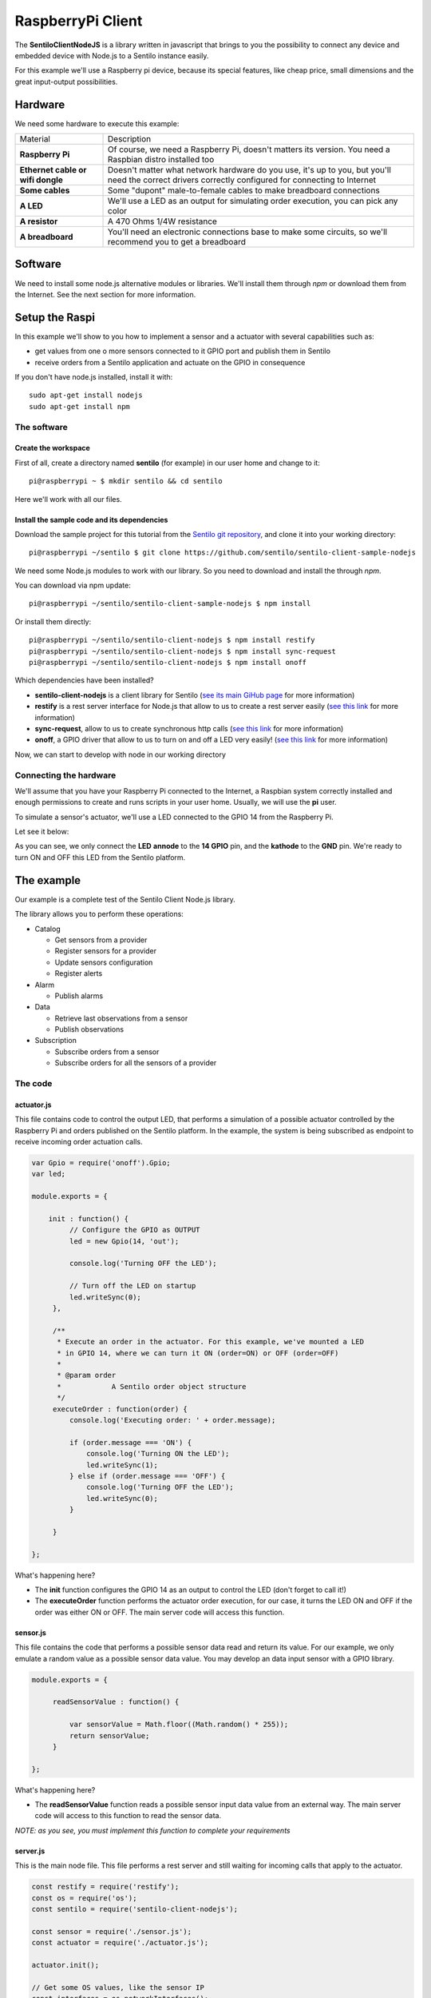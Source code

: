 RaspberryPi Client
==================

.. figure:: /_static/images/tutorials/raspberrypi.jpeg
   :alt: RaspberryPi

The **SentiloClientNodeJS** is a library written in javascript that
brings to you the possibility to connect any device and embedded device
with Node.js to a Sentilo instance easily.

For this example we'll use a Raspberry pi device, because its special
features, like cheap price, small dimensions and the great input-output
possibilities.

Hardware
--------

We need some hardware to execute this example:

+-----------------------------------+-----------------------------------+
| Material                          | Description                       |
+-----------------------------------+-----------------------------------+
| **Raspberry Pi**                  | Of course, we need a Raspberry    |
|                                   | Pi, doesn't matters its version.  |
|                                   | You need a Raspbian distro        |
|                                   | installed too                     |
+-----------------------------------+-----------------------------------+
| **Ethernet cable or wifi dongle** | Doesn't matter what network       |
|                                   | hardware do you use, it's up to   |
|                                   | you, but you'll need the correct  |
|                                   | drivers correctly configured for  |
|                                   | connecting to Internet            |
+-----------------------------------+-----------------------------------+
| **Some cables**                   | Some "dupont" male-to-female      |
|                                   | cables to make breadboard         |
|                                   | connections                       |
+-----------------------------------+-----------------------------------+
| **A LED**                         | We'll use a LED as an output for  |
|                                   | simulating order execution, you   |
|                                   | can pick any color                |
+-----------------------------------+-----------------------------------+
| **A resistor**                    | A 470 Ohms 1/4W resistance        |
+-----------------------------------+-----------------------------------+
| **A breadboard**                  | You'll need an electronic         |
|                                   | connections base to make some     |
|                                   | circuits, so we'll recommend you  |
|                                   | to get a breadboard               |
+-----------------------------------+-----------------------------------+

Software
--------

We need to install some node.js alternative modules or libraries. We'll
install them through *npm* or download them from the Internet. See the
next section for more information.

Setup the Raspi
---------------

In this example we'll show to you how to implement a sensor and a
actuator with several capabilities such as:

-  get values from one o more sensors connected to it GPIO port and
   publish them in Sentilo
-  receive orders from a Sentilo application and actuate on the GPIO in
   consequence

If you don't have node.js installed, install it with:

::

   sudo apt-get install nodejs
   sudo apt-get install npm


The software
~~~~~~~~~~~~

Create the workspace
^^^^^^^^^^^^^^^^^^^^

First of all, create a directory named **sentilo** (for example) in our
user home and change to it:

::

   pi@raspberrypi ~ $ mkdir sentilo && cd sentilo

Here we'll work with all our files.

Install the sample code and its dependencies
^^^^^^^^^^^^^^^^^^^^^^^^^^^^^^^^^^^^^^^^^^^^

Download the sample project for this tutorial from the `Sentilo git repository <https://github.com/sentilo>`__, and clone it into your
working directory:

::

   pi@raspberrypi ~/sentilo $ git clone https://github.com/sentilo/sentilo-client-sample-nodejs


We need some Node.js modules to work with our library. So you need to
download and install the through *npm*.

You can download via npm update:

::

   pi@raspberrypi ~/sentilo/sentilo-client-sample-nodejs $ npm install

Or install them directly:

::

   pi@raspberrypi ~/sentilo/sentilo-client-nodejs $ npm install restify
   pi@raspberrypi ~/sentilo/sentilo-client-nodejs $ npm install sync-request
   pi@raspberrypi ~/sentilo/sentilo-client-nodejs $ npm install onoff

Which dependencies have been installed?

-  **sentilo-client-nodejs** is a client library for Sentilo (`see its main GiHub page
   <https://github.com/sentilo/sentilo-client-nodejs>`__ for more information)
-  **restify** is a rest server interface for Node.js that allow to us
   to create a rest server easily (`see this
   link <https://www.npmjs.com/package/restify>`__ for more information)
-  **sync-request**, allow to us to create synchronous http calls (`see
   this link <https://www.npmjs.com/package/sync-request>`__ for more
   information)
-  **onoff**, a GPIO driver that allow to us to turn on and off a LED
   very easily! (`see this
   link <https://www.npmjs.com/package/tm-onoff>`__ for more
   information)

Now, we can start to develop with node in our working directory

Connecting the hardware
~~~~~~~~~~~~~~~~~~~~~~~

We'll assume that you have your Raspberry Pi connected to the Internet,
a Raspbian system correctly installed and enough permissions to create
and runs scripts in your user home. Usually, we will use the **pi**
user.

To simulate a sensor's actuator, we'll use a LED connected to the GPIO
14 from the Raspberry Pi.

Let see it below:


|raspi3.png|

As you can see, we only connect the **LED** **annode** to the **14
GPIO** pin, and the **kathode** to the **GND** pin. We're ready to turn
ON and OFF this LED from the Sentilo platform.

The example
-----------

Our example is a complete test of the Sentilo Client Node.js library.

The library allows you to perform these operations:

-  Catalog

   -  Get sensors from a provider
   -  Register sensors for a provider
   -  Update sensors configuration
   -  Register alerts

-  Alarm

   -  Publish alarms

-  Data

   -  Retrieve last observations from a sensor
   -  Publish observations

-  Subscription

   -  Subscribe orders from a sensor
   -  Subscribe orders for all the sensors of a provider


The code
~~~~~~~~

actuator.js
^^^^^^^^^^^

This file contains code to control the output LED, that performs a
simulation of a possible actuator controlled by the Raspberry Pi and
orders published on the Sentilo platform. In the example, the system is
being subscribed as endpoint to receive incoming order actuation calls.

.. code:: javascript

   var Gpio = require('onoff').Gpio;
   var led;

   module.exports = {

       init : function() {
            // Configure the GPIO as OUTPUT
            led = new Gpio(14, 'out');

            console.log('Turning OFF the LED');

            // Turn off the LED on startup
            led.writeSync(0);
        },

        /**
         * Execute an order in the actuator. For this example, we've mounted a LED
         * in GPIO 14, where we can turn it ON (order=ON) or OFF (order=OFF)
         *
         * @param order
         *            A Sentilo order object structure
         */
        executeOrder : function(order) {
            console.log('Executing order: ' + order.message);

            if (order.message === 'ON') {
                console.log('Turning ON the LED');
                led.writeSync(1);
            } else if (order.message === 'OFF') {
                console.log('Turning OFF the LED');
                led.writeSync(0);
            }

        }

   };

What's happening here?

-  The **init** function configures the GPIO 14 as an output to control
   the LED (don't forget to call it!)
-  The **executeOrder** function performs the actuator order execution,
   for our case, it turns the LED ON and OFF if the order was either ON or
   OFF. The main server code will access this function.

sensor.js
^^^^^^^^^

This file contains the code that performs a possible sensor data read
and return its value. For our example, we only emulate a random value as
a possible sensor data value. You may develop an data input sensor with
a GPIO library.

.. code:: javascript

   module.exports = {

        readSensorValue : function() {

            var sensorValue = Math.floor((Math.random() * 255));
            return sensorValue;
        }

   };

What's happening here?

-  The **readSensorValue** function reads a possible sensor input data
   value from an external way. The main server code will access to this
   function to read the sensor data.

*NOTE: as you see, you must implement this function to complete your
requirements*


server.js
^^^^^^^^^

This is the main node file. This file performs a rest server and still
waiting for incoming calls that apply to the actuator.

.. code:: javascript

   const restify = require('restify');
   const os = require('os');
   const sentilo = require('sentilo-client-nodejs');

   const sensor = require('./sensor.js');
   const actuator = require('./actuator.js');

   actuator.init();
   
   // Get some OS values, like the sensor IP
   const interfaces = os.networkInterfaces();
   const addresses = [];
   for (var k in interfaces) {
       for (var k2 in interfaces[k]) {
           var address = interfaces[k][k2];
           if (address.family === 'IPv4' && !address.internal) {
               addresses.push(address.address);
           }
       }
   }
   const myIp = addresses[0];
   const myPort = 8000;
   const myEndpoint = 'http://'+myIp+':'+myPort;
   const myOrderEndointPath = '/order';
   const myOrderEndoint = myEndpoint + myOrderEndointPath;
   
   console.log('My ip address is: ' + myIp + ', and my port: ' + myPort);
   
   // Service and example options
   // You must modify it under your requirements
   const samplesOptions = {
       apiUrl : 'YOUR_SERVER_URL',
       headers : {
              identity_key : 'YOUR_IDENTITY_KEY'
       },
       provider : 'samples-provider',
       sensor : 'sample-sensor-nodejs',
       component : 'sample-component',
       componentType : 'generic',
       sensorDataType : 'TEXT',
       sensorType : 'status',
       sensorUnit : '',
       sensorLocation : 'YOUR_SENSOR_LOCATION'
   };
   
   sentilo.init(samplesOptions);
   
   
   // Starts a RESTFul server to manage orders inputs via POST calls
   const server = restify.createServer({
       name : 'SentiloClient for Nodejs Example Server',
       version : '1.0.0'
   });
   
   
   // We only need a POST endpoint service to receive orders callbacks
   // The path will be [POST] http://<RASPI IP>:8000/order
   server.post('/order', function(req, res, next) {
       res.send(req.params);
   
       console.info("[POST] Order received: " + JSON.stringify(req.params));
   
       // Execute the order in the actuator
       actuator.executeOrder(req.params);
   
       var value = 'Order received and executed: ' + JSON.stringify(req.params.message);
       sentilo.publishObservations(value, samplesOptions);
   
       return next();
   });
   
   
   // Starts the server and listen on port 8000
   server.listen(myPort, function() {
       console.log('%s listening at %s', server.name, myEndpoint);
       console.log('The server is now ready to receive POST incoming calls');
   });
   
   
   // Test if is there the sensor configured in the catalog
   const existsSensor = sentilo.existsSensorInCatalog(samplesOptions);
   if (!existsSensor) {
       // If not, then create it
       sentilo.createSensor(samplesOptions);
   }
   
   // Now we can publish a first alarm that informs that the sensor is up
   // First of all let create an external alert
   console.log('Registering the System Status Alert...');
   const alertsListInputMessage = {
       alerts : [ {
           id : 'SYSTEM_STATUS_ALERT',
           name : 'SYSTEM_STATUS_ALERT',
           description : 'Custom alert to inform the system status',
           type : 'EXTERNAL'
       } ]
   };
   sentilo.createAlerts(alertsListInputMessage);
   
   // And then, we can publish an alarm to inform that the system is up now
   const alarmInputMessage = {
       message : 'The system goes up on ' + new Date()
   };
   sentilo.publishAlarm('SYSTEM_STATUS_ALERT', alarmInputMessage);
   console.log('Alarm published: ' + alarmInputMessage.message);
   
   // Subscribe the sensor orders
   // We'll manage it throught our server on POST service
   const subscriptionInputMessage = {
       endpoint : myOrderEndoint
   };
   sentilo.subscribeOrder(subscriptionInputMessage);

   // Now, we can publish observations every 60 seconds
   // And still waiting for incoming orders
   const systemObservationsTimeout = 60000;
   console.log('The sensor is now up, and we\'ll be sending some observations every ' + systemObservationsTimeout + ' ms');
   setInterval(function() {
       // Send some System information
       var freeMemValue = "OS freemem: " + os.freemem();
       console.log('Retrieved system freemem value: [' + freeMemValue + '] and publishing it as an observation...');
       sentilo.publishObservations(freeMemValue, samplesOptions);
   
       // Retrieve some sensor data and send it as observation...
       var sensorDataValue = "Sensor value: " + sensor.readSensorValue();
       console.log('Retrieved sensor value: [' + sensorDataValue + '] and publishing it as an observation...');
       sentilo.publishObservations(sensorDataValue, samplesOptions);
   }, systemObservationsTimeout);

First of all, we'll see the configuration options. They must be changed
before run this example.

You must provide the correct values for these variables located into the
**samplesOptions** object:

-  **YOUR_SERVER_URL**: provide the correct **ip address** or host of
   your Sentilo's instance rest server
-  **YOUR_IDENTITY_KEY**: you must provide your **private security key**
   *(tokenId)* that identifies your **application** or **provider**.
   Should it be an application, it have ADMIN permissions over your provider.
-  **YOUR_SENSOR_LOCATION**: this is optional, identifies the component
   location of the sample sensor. It can be for example :literal:`'41.387015 2.170047'`


Now, what's happens in this code?

-  First, we start a **rest server** with the *restify*
   module, that allows to us to provide an endpoint for incoming order
   calls (POST method). After that, we create a subscription for our
   orders.
-  When a POST request is received, the server will invoke the **actuator's
   executeOrder function**, so we can manage the order correctly (turn
   ON/OFF the LED, for example)
-  Initialize the **sentilo's helper module** (as you can see above),
   implemented by the *sentilo.js* file
-  We're passing to it our specific services configuration, like the
   sensor id, provider's token, etc…
-  Request for the sensor in the Sentilo Catalog platform, and if it
   doesnt't exists, create it
-  Once we have created the sensor, we're creating an alert, named
   **SYSTEM_STATUS_ALERT**, and publishing an initial alarm that says
   **The system goes up on {date}**. Then, the sensor is up and we're
   informing it to the system
-  After that, retrieve some system and sensor data values and publish
   them every 60000ms (1 minute) in a infinite loop

Executing the example
~~~~~~~~~~~~~~~~~~~~~

Now we can finally execute the example.

Simple type:

::

   pi@raspberrypi ~/sentilo/sentilo-client-nodejs $ node server.js
   Turning OFF the LED
   My ip address is: 127.0.0.1, and my port: 8000
   Registering the System Status Alert...
   Alarm published: The system goes up on Thu May 07 2015 13:52:21 GMT+0000 (UTC)
   The sensor is now up, and we'll be sending some observations every 60000 ms
   SentiloClient for Nodejs Example Server listening at http://127.0.0.1:8000
   The server is now ready to receive POST incoming calls

And now, the server is waiting for publish the observations every 60
seconds:

::

   Retrieved system freemem value: [OS freemem: 846716928] and publishing it as an observation...
   Retrieved sensor value: [Sensor value: 64] and publishing it as an observation...

Publishing and accepting orders
^^^^^^^^^^^^^^^^^^^^^^^^^^^^^^^

The server also is writing for incoming POST calls that responses the
ORDER requests. You can practice with orders, sending a PUT message to
the Sentilo platform, some like this:

::

   http://sentilo_platform_ip:8081/order/samples-provider/sample-sensor-nodejs

With these values:

::

   HEADER > identity_key : 'YOUR_IDENTITY_KEY'
   BODY   > {"order" : "ON"}  > this turns ON the LED
   BODY   > {"order" : "OFF"} > this turns OFF the LED

After that, you'll see in the console some log like this when you're
turning the LED ON, sending **order = ON**:

::

   [POST] Order received: {"message":"ON","timestamp":"07/05/2015T13:58:20","topic":"/order/samples-provider/sample-sensor-nodejs","type":"ORDER","sensor":"sample-sensor-nodejs","provider":"samples-provider","sender":"samples-provider","time":1431007100595}
   Executing order: ON
   Turning ON the LED

Or turning it OFF, with **order = OFF**:

::

   [POST] Order received: {"message":"OFF","timestamp":"07/05/2015T14:01:13","topic":"/order/samples-provider/sample-sensor-nodejs","type":"ORDER","sensor":"sample-sensor-nodejs","provider":"samples-provider","sender":"samples-provider","time":1431007273310}
   Executing order: OFF
   Turning OFF the LED

Debugging the library
^^^^^^^^^^^^^^^^^^^^^

If you need to debug your execution, you can edit the file
:literal:`node_modules/sentilo-client-nodejs/src/utils/SentiloLogs.js` and edit the logs configuration
properties, as you need:

::

   var options = {
       className : 'Sentilo',
       enableLogs : true,
       enableDebug : true,
       enableInfo : true,
       enableWarn : true,
       enableError : true,
       enableFatal : true
   };

For our purpose, we only have DEBUG, INFO and ERROR logs. Try tu use
**true** or **false** for each one.

.. |raspi3.png| image:: ../_static/images/tutorials/raspi3.png
